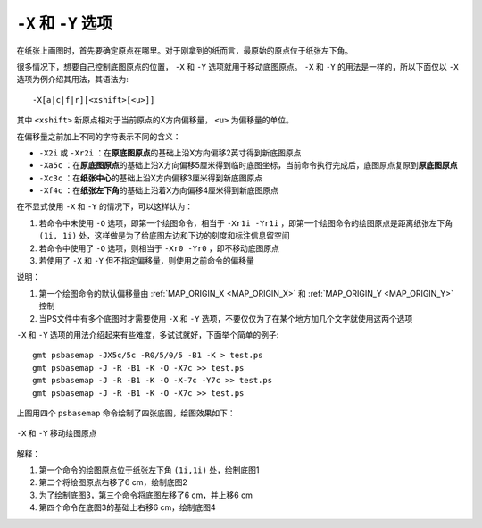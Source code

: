 ``-X`` 和 ``-Y`` 选项
=====================

在纸张上画图时，首先要确定原点在哪里。对于刚拿到的纸而言，最原始的原点位于纸张左下角。

很多情况下，想要自己控制底图原点的位置， ``-X`` 和 ``-Y`` 选项就用于移动底图原点。 ``-X`` 和 ``-Y`` 的用法是一样的，所以下面仅以 ``-X`` 选项为例介绍其用法，其语法为::

    -X[a|c|f|r][<xshift>[<u>]]

其中 ``<xshift>`` 新原点相对于当前原点的X方向偏移量， ``<u>`` 为偏移量的单位。

在偏移量之前加上不同的字符表示不同的含义：

- ``-X2i`` 或 ``-Xr2i`` ：在\ **原底图原点**\ 的基础上沿X方向偏移2英寸得到新底图原点
- ``-Xa5c`` ：在\ **原底图原点**\ 的基础上沿X方向偏移5厘米得到临时底图坐标，当前命令执行完成后，底图原点复原到\ **原底图原点**
- ``-Xc3c`` ：在\ **纸张中心**\ 的基础上沿X方向偏移3厘米得到新底图原点
- ``-Xf4c`` ：在\ **纸张左下角**\ 的基础上沿着X方向偏移4厘米得到新底图原点

在不显式使用 ``-X`` 和 ``-Y`` 的情况下，可以这样认为：

#. 若命令中未使用 ``-O`` 选项，即第一个绘图命令，相当于 ``-Xr1i -Yr1i`` ，即第一个绘图命令的绘图原点是距离纸张左下角 ``(1i, 1i)`` 处，这样做是为了给底图左边和下边的刻度和标注信息留空间
#. 若命令中使用了 ``-O`` 选项，则相当于 ``-Xr0 -Yr0`` ，即不移动底图原点
#. 若使用了 ``-X`` 和 ``-Y`` 但不指定偏移量，则使用之前命令的偏移量

说明：

#. 第一个绘图命令的默认偏移量由 :ref:`MAP_ORIGIN_X <MAP_ORIGIN_X>` 和 :ref:`MAP_ORIGIN_Y <MAP_ORIGIN_Y>` 控制
#. 当PS文件中有多个底图时才需要使用 ``-X`` 和 ``-Y`` 选项，不要仅仅为了在某个地方加几个文字就使用这两个选项

``-X`` 和 ``-Y`` 选项的用法介绍起来有些难度，多试试就好，下面举个简单的例子::

    gmt psbasemap -JX5c/5c -R0/5/0/5 -B1 -K > test.ps
    gmt psbasemap -J -R -B1 -K -O -X7c >> test.ps
    gmt psbasemap -J -R -B1 -K -O -X-7c -Y7c >> test.ps
    gmt psbasemap -J -R -B1 -K -O -X7c >> test.ps

上图用四个 ``psbasemap`` 命令绘制了四张底图，绘图效果如下：

.. figure:: /images/GMT_-XY.*
   :width: 500 px
   :align: center

   ``-X`` 和 ``-Y`` 移动绘图原点

解释：

#. 第一个命令的绘图原点位于纸张左下角 ``(1i,1i)`` 处，绘制底图1
#. 第二个将绘图原点右移了6 cm，绘制底图2
#. 为了绘制底图3，第三个命令将底图左移了6 cm，并上移6 cm
#. 第四个命令在底图3的基础上右移6 cm，绘制底图4
